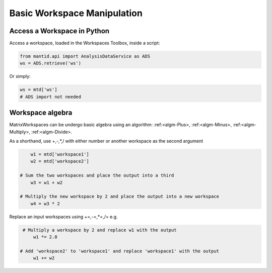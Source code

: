 .. _01_access_ws:

============================
Basic Workspace Manipulation
============================


Access a Workspace in Python
============================

Access a workspace, loaded in the Workspaces Toolbox, inside a script:

.. code-block:: python

    from mantid.api import AnalysisDataService as ADS
    ws = ADS.retrieve('ws')

Or simply:

.. code-block:: python

    ws = mtd['ws']
    # ADS import not needed


Workspace algebra
=================

MatrixWorkspaces can be undergo basic algebra using an algorithm: :ref:<algm-Plus>, :ref:<algm-Minus>, :ref:<algm-Multiply>, :ref:<algm-Divide>.

As a shorthand, use +,-,*,/ with either number or another workspace as the second argument

.. code-block:: python

	w1 = mtd['workspace1']
	w2 = mtd['workspace2']

    # Sum the two workspaces and place the output into a third
	w3 = w1 + w2

    # Multiply the new workspace by 2 and place the output into a new workspace
	w4 = w3 * 2

Replace an input workspaces using +=,-=,*=,/= e.g.

.. code-block:: python

    # Multiply a workspace by 2 and replace w1 with the output
	w1 *= 2.0

   # Add 'workspace2' to 'workspace1' and replace 'workspace1' with the output
	w1 += w2
